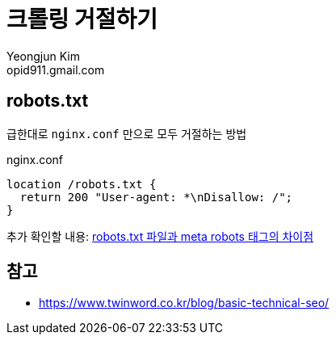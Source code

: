 = 크롤링 거절하기
Yeongjun Kim <opid911.gmail.com>
:page-keyword: seo, crawling, robots
:page-draft:

== robots.txt

급한대로 `nginx.conf` 만으로 모두 거절하는 방법

[source]
.nginx.conf
----
location /robots.txt {
  return 200 "User-agent: *\nDisallow: /";
}
----

추가 확인할 내용: http://www.seo-korea.com/robots-txt-%ED%8C%8C%EC%9D%BC%EA%B3%BC-meta-robots-%ED%83%9C%EA%B7%B8%EC%9D%98-%EC%B0%A8%EC%9D%B4%EC%A0%90/[robots.txt 파일과 meta robots 태그의 차이점]

== 참고

* https://www.twinword.co.kr/blog/basic-technical-seo/
